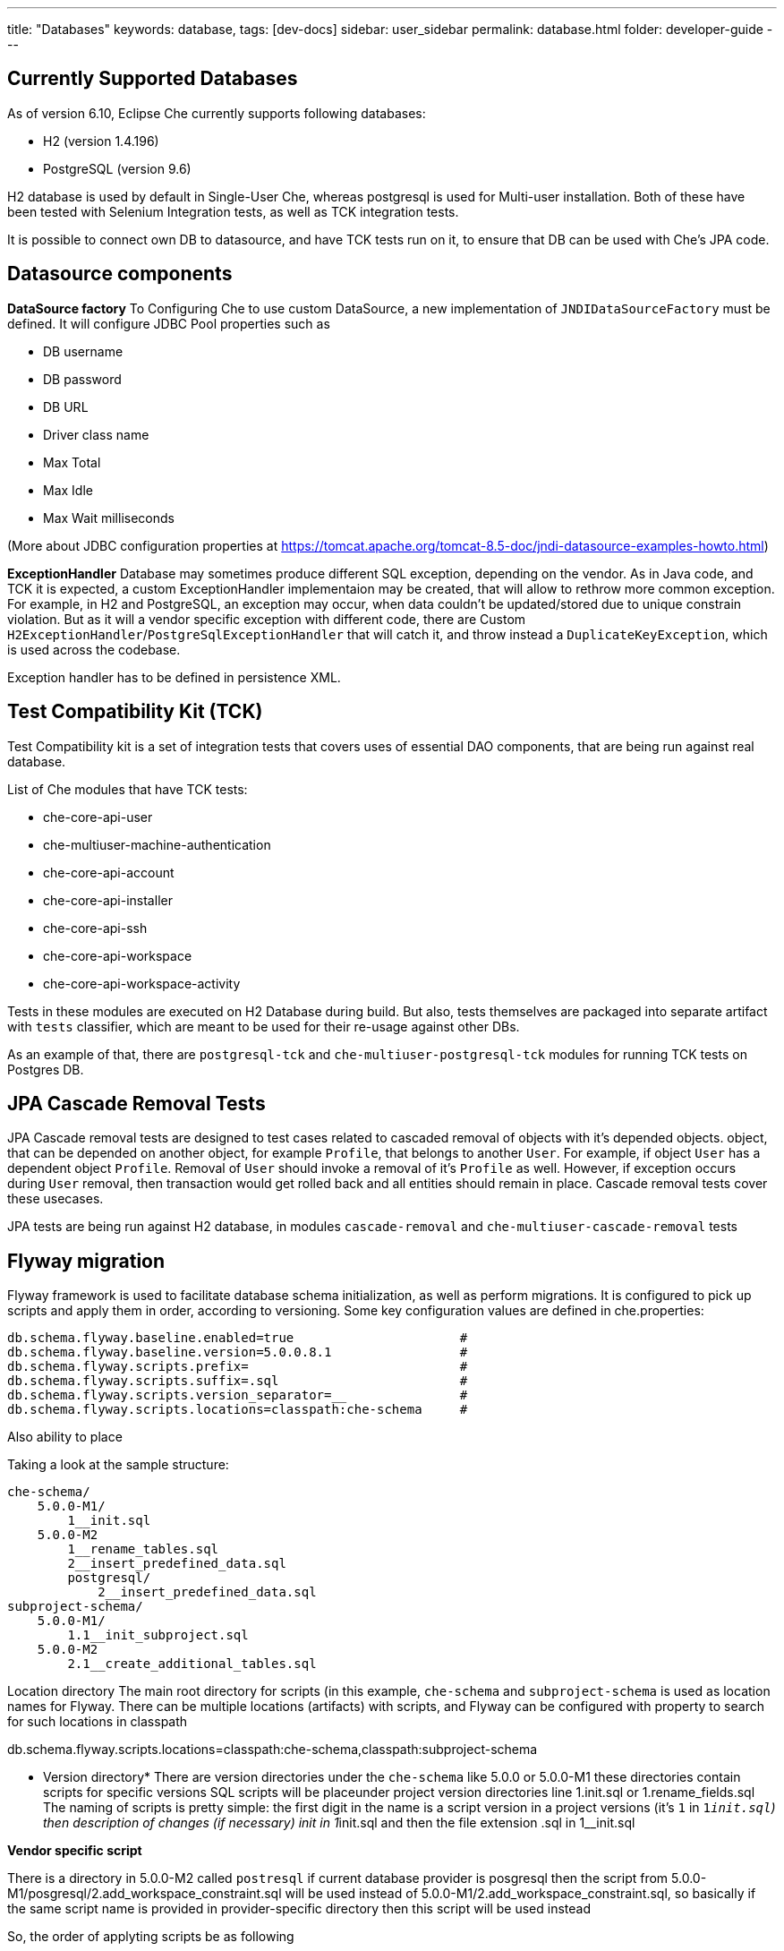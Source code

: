 ---
title: "Databases"
keywords: database,
tags: [dev-docs]
sidebar: user_sidebar
permalink: database.html
folder: developer-guide
---
[id="currently-supported-dbs"]
== Currently Supported Databases
As of version 6.10, Eclipse Che currently supports following databases:

* H2 (version 1.4.196)
* PostgreSQL (version 9.6)

H2 database is used by default in Single-User Che, whereas postgresql is used for Multi-user installation.
Both of these have been tested with Selenium Integration tests, as well as TCK integration tests.

It is possible to connect own DB to datasource, and have TCK tests run on it, to ensure that DB can be used with Che's JPA code.

[id="datasource-components"]
== Datasource components
*DataSource factory*
To Configuring Che to use custom DataSource, a new implementation of `JNDIDataSourceFactory` must be defined.
It will configure JDBC Pool properties such as

* DB username
* DB password
* DB URL
* Driver class name
* Max Total
* Max Idle
* Max Wait milliseconds

(More about JDBC configuration properties at https://tomcat.apache.org/tomcat-8.5-doc/jndi-datasource-examples-howto.html)

*ExceptionHandler*
Database may sometimes produce different SQL exception, depending on the vendor.
As in Java code, and TCK it is expected, a custom ExceptionHandler implementaion may be created, that will allow to rethrow more common exception.
For example, in H2 and PostgreSQL, an exception may occur, when data couldn't be updated/stored due to unique constrain violation.
But as it will a vendor specific exception with different code, there are Custom `H2ExceptionHandler`/`PostgreSqlExceptionHandler` that will catch it, and throw instead a `DuplicateKeyException`, which is used across the codebase.

Exception handler has to be defined in persistence XML.

[id="test-compatibility-kit"]
== Test Compatibility Kit (TCK)
Test Compatibility kit is a set of integration tests that covers uses of essential DAO components, that are being run against real database.

List of Che modules that have TCK tests:

* che-core-api-user
* che-multiuser-machine-authentication
* che-core-api-account
* che-core-api-installer
* che-core-api-ssh
* che-core-api-workspace
* che-core-api-workspace-activity

Tests in these modules are executed on H2 Database during build. But also, tests themselves are packaged into separate artifact with `tests` classifier, which are meant to be used for their re-usage against other DBs.

As an example of that, there are `postgresql-tck` and `che-multiuser-postgresql-tck` modules for running TCK tests on Postgres DB.

[id="cascade-removal-tests"]
== JPA Cascade Removal Tests

JPA Cascade removal tests are designed to test cases related to cascaded removal of objects with it's depended objects. object, that can be depended on another object, for example `Profile`, that belongs to another `User`.
For example, if object `User` has a dependent object `Profile`. Removal of `User` should invoke a removal of it's `Profile` as well.
However, if exception occurs during `User` removal, then transaction would get rolled back and all entities should remain in place.
Cascade removal tests cover these usecases.

JPA tests are being run against H2 database, in modules `cascade-removal` and `che-multiuser-cascade-removal` tests

[id="flyway-migration"]
== Flyway migration

Flyway framework is used to facilitate database schema initialization, as well as perform migrations.
It is configured to pick up scripts and apply them in order, according to versioning.
Some key configuration values are defined in che.properties:


----
db.schema.flyway.baseline.enabled=true                      #
db.schema.flyway.baseline.version=5.0.0.8.1                 #
db.schema.flyway.scripts.prefix=                            #
db.schema.flyway.scripts.suffix=.sql                        #
db.schema.flyway.scripts.version_separator=__               #
db.schema.flyway.scripts.locations=classpath:che-schema     #
----
Also ability to place

Taking a look at the sample structure:

----
che-schema/
    5.0.0-M1/
        1__init.sql
    5.0.0-M2
        1__rename_tables.sql
        2__insert_predefined_data.sql
        postgresql/
            2__insert_predefined_data.sql
subproject-schema/
    5.0.0-M1/
        1.1__init_subproject.sql
    5.0.0-M2
        2.1__create_additional_tables.sql
----

Location directory
The main root directory for scripts (in this example, `che-schema` and `subproject-schema` is used as location names for Flyway.
There can be multiple locations (artifacts) with scripts, and Flyway can be configured with property to search for such locations in classpath

db.schema.flyway.scripts.locations=classpath:che-schema,classpath:subproject-schema


* Version directory*
There are version directories under the `che-schema` like 5.0.0 or 5.0.0-M1 these directories contain
scripts for specific versions
SQL scripts will be placeunder project version directories line 1.init.sql or 1.rename_fields.sql
The naming of scripts is pretty simple: the first digit in the name is a script version in a project versions (it's `1` in `1__init.sql`)
then description of changes (if necessary) init in 1__init.sql and then the file extension .sql in 1__init.sql

*Vendor specific script*

There is a directory in 5.0.0-M2 called `postresql` if current database provider is posgresql then
the script from 5.0.0-M1/posgresql/2.add_workspace_constraint.sql will be used instead of 5.0.0-M1/2.add_workspace_constraint.sql, so basically if the same script name is provided in provider-specific directory then this script will be used instead

So, the order of applyting scripts be as following
[width="100%",options="header",]
|===
|db version |script name	|location	|picked vendor specific
|5.0.0.1.1 |1__init.sql	|che-schema	|no
|5.0.0.1.1.1	|1.1__init_subproject.sql	|subproject-schema	|no
|5.0.0.2.1	|1__rename_tables.sql	|che-schema	|no
|5.0.0.2.2	|2__insert_predefined_data.sql	|che-schema	|yes
|5.0.0.2.2.1	|2.1__create_new_tables.sql	|subproject-schema	|no
|===

[id="pg-trgm"]
== pg_trgm
Postgres Trigram extension is used for more optimised search of similar string https://www.postgresql.org/docs/9.6/static/pgtrgm.html

in Che it is used for a faster search for similar email and names, and enabled with a vendor specific migration script:
```
CREATE EXTENSION IF NOT EXISTS pg_trgm;
CREATE INDEX index_user_lower_email ON usr USING GIN (LOWER(email) gin_trgm_ops);
CREATE INDEX index_user_lower_name ON usr USING GIN (LOWER(name) gin_trgm_ops);
```

[id="contributor-guidelines"]
== Contributor guidelines
*Creating a module to run TCK on a custom DB*

In order to run TCK for a custom database, a maven module should be created with following components:

- configure `docker-maven-plugin` to run an image with database
- a Guice module that extends `TckModule` which will be responsible for establishing connection with DataSource, binding all required implementations of JPA entities and repositories.
- a file in src/test/resources/META-INF/services named `org.eclipse.che.commons.test.tck.TckModule`. In it, there must be defined a name of the mentioned TckModule implementaion.
- include all dependency artifacts with TCK tests (see list of Che modules above)
- include artifact with DB Driver
- include artifact with Che SQL schema. Note, that your database may not be fully compatible with existing Che SQL schema, so you might gonna have to create a separate maven module to add additional vendor specific scripts ( See "Flyway Migration" for the information on how to add such scripts).
- add persistence.xml file or use PersistTestModuleBuilder helper class to create one programmatically in `TckModule` implementation

